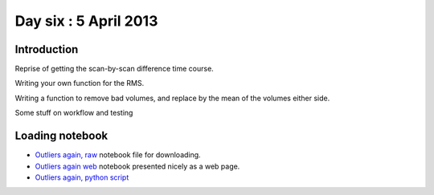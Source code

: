 ######################
Day six : 5 April 2013
######################

************
Introduction
************

Reprise of getting the scan-by-scan difference time course.

Writing your own function for the RMS.

Writing a function to remove bad volumes, and replace by the mean of the volumes
either side.

Some stuff on workflow and testing


****************
Loading notebook
****************

* `Outliers again, raw
  <https://raw.github.com/practical-neuroimaging/pna-notebooks/master/finding_outliers_reprise.ipynb>`_
  notebook file for downloading.
* `Outliers again web
  <http://nbviewer.ipython.org/urls/raw.github.com/practical-neuroimaging/pna-notebooks/master/finding_outliers_reprise.ipynb>`_
  notebook presented nicely as a web page.
* `Outliers again, python script <https://raw.github.com/practical-neuroimaging/pna-notebooks/master/awesome.py>`_
